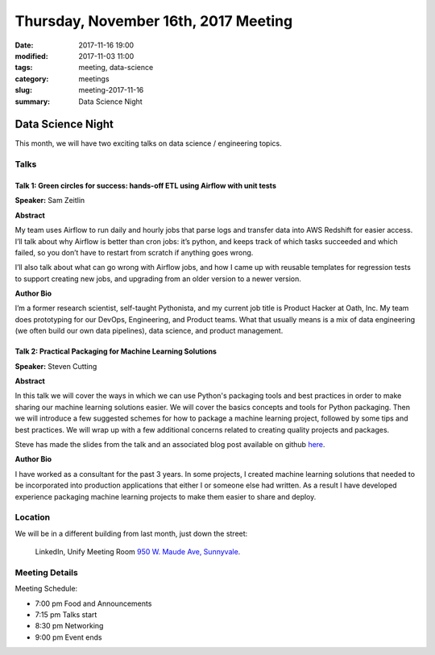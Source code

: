 Thursday, November 16th, 2017 Meeting
######################################

:date: 2017-11-16 19:00
:modified: 2017-11-03 11:00
:tags: meeting, data-science
:category: meetings
:slug: meeting-2017-11-16
:summary: Data Science Night


Data Science Night
==================
This month, we will have two exciting talks on data science / engineering topics.

Talks
-----
Talk 1: Green circles for success: hands-off ETL using Airflow with unit tests
~~~~~~~~~~~~~~~~~~~~~~~~~~~~~~~~~~~~~~~~~~~~~~~~~~~~~~~~~~~~~~~~~~~~~~~~~~~~~~

**Speaker:** Sam Zeitlin

**Abstract**

My team uses Airflow to run daily and hourly jobs that parse logs and transfer data into AWS Redshift for easier access.  
I’ll talk about why Airflow is better than cron jobs: it’s python, and keeps track of which tasks succeeded and which failed, so you don’t have to restart from scratch if anything goes wrong. 

I’ll also talk about what can go wrong with Airflow jobs, and how I came up with reusable templates for regression tests to support creating new jobs, and upgrading from an older version to a newer version. 

**Author Bio**

I’m a former research scientist, self-taught Pythonista, and my current job title is Product Hacker at Oath, Inc. My team does prototyping for our DevOps, Engineering, and Product teams. What that usually means is a mix of data engineering (we often build our own data pipelines), data science, and product management.  


Talk 2: Practical Packaging for Machine Learning Solutions
~~~~~~~~~~~~~~~~~~~~~~~~~~~~~~~~~~~~~~~~~~~~~~~~~~~~~~~~~~

**Speaker:** Steven Cutting

**Abstract**

In this talk we will cover the ways in which we can use Python's packaging tools
and best practices in order to make sharing our machine learning solutions
easier. We will cover the basics concepts and tools for Python packaging. Then
we will introduce a few suggested schemes for how to package a machine learning
project, followed by some tips and best practices. We will wrap up with a few additional concerns related to creating quality projects and packages.

Steve has made the slides from the talk and an associated blog post available on
github `here <https://github.com/steven-cutting/practical-ml-pkg-talk>`__.


**Author Bio**

I have worked as a consultant for the past 3 years. In some projects, I created machine learning solutions that needed to be incorporated into production applications that either I or someone else had written. As a result I have developed experience packaging machine learning projects to make them easier to share and deploy. 

Location
--------
We will be in a different building from last month, just down the street:

    LinkedIn, Unify Meeting Room
    `950 W. Maude Ave, Sunnyvale <https://goo.gl/maps/AeHyy41TCqj>`__.


Meeting Details
---------------
Meeting Schedule:

* 7:00 pm Food and Announcements
* 7:15 pm Talks start
* 8:30 pm Networking
* 9:00 pm Event ends


.. raw:: html

  <script>!function(d,s,id){var js,fjs=d.getElementsByTagName(s)[0];if(!d.getElementById(id)){js=d.createElement(s); js.id=id;js.async=true;js.src="https://a248.e.akamai.net/secure.meetupstatic.com/s/script/2012676015776998360572/api/mu.btns.js?id=67qg1nm9sqh9jnrrcg2c20t2hm";fjs.parentNode.insertBefore(js,fjs);}}(document,"script","mu-bootjs");</script>

